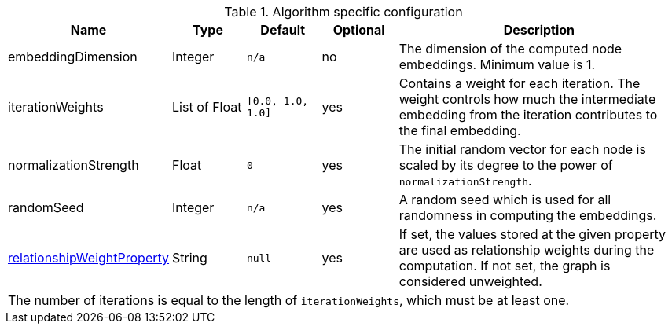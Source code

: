 .Algorithm specific configuration
[opts="header",cols="1,1,1m,1,4"]
|===
| Name                                                                             | Type          | Default         | Optional  | Description
| embeddingDimension                                                               | Integer       | n/a             | no        | The dimension of the computed node embeddings. Minimum value is 1.
| iterationWeights                                                                 | List of Float   | [0.0, 1.0, 1.0] | yes       | Contains a weight for each iteration. The weight controls how much the intermediate embedding from the iteration contributes to the final embedding.
| normalizationStrength                                                            | Float         | 0               | yes       | The initial random vector for each node is scaled by its degree to the power of `normalizationStrength`.
| randomSeed                                                                       | Integer       | n/a             | yes       | A random seed which is used for all randomness in computing the embeddings.
| <<common-configuration-relationship-weight-property,relationshipWeightProperty>> | String        | null            | yes       | If set, the values stored at the given property are used as relationship weights during the computation. If not set, the graph is considered unweighted.
5+| The number of iterations is equal to the length of `iterationWeights`, which must be at least one.
|===
